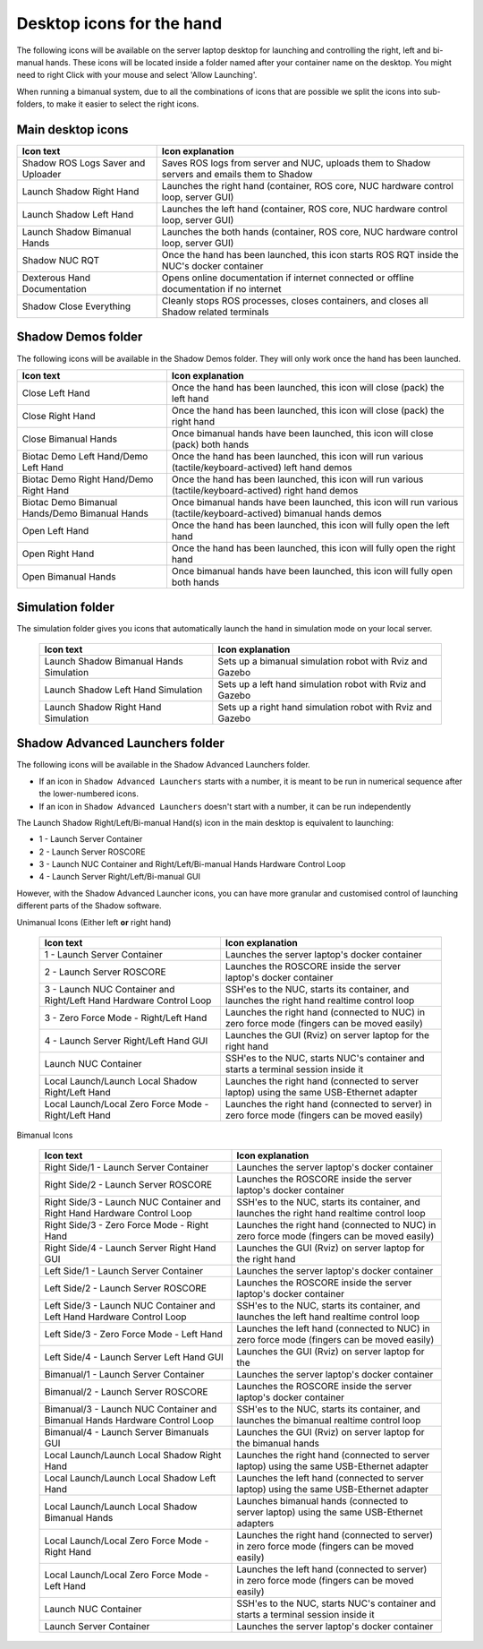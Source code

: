 Desktop icons for the hand
==========================

The following icons will be available on the server laptop desktop for launching and controlling the right, left and bi-manual hands. These icons will be located inside a folder named after your container name on the desktop. You might need to right Click with your mouse and select 'Allow Launching'.

When running a bimanual system, due to all the combinations of icons that are possible we split the icons into sub-folders, to make it easier to select the right icons.

Main desktop icons
-------------------

.. table::
   :class: tight-table
   
   +--------------------------------------------------+--------------------------------------------------+
   | Icon text                                        |  Icon explanation                                | 
   +==================================================+==================================================+
   | Shadow ROS Logs Saver and Uploader               | Saves ROS logs from server and NUC, uploads them |
   |                                                  | to Shadow servers and emails them to Shadow      |
   +--------------------------------------------------+--------------------------------------------------+
   | Launch Shadow Right Hand                         | Launches the right hand (container, ROS core,    |
   |                                                  | NUC hardware control loop, server GUI)           |
   +--------------------------------------------------+--------------------------------------------------+
   | Launch Shadow Left Hand                          | Launches the left hand (container, ROS core,     |
   |                                                  | NUC hardware control loop, server GUI)           |
   +--------------------------------------------------+--------------------------------------------------+
   | Launch Shadow Bimanual Hands                     | Launches the both hands (container, ROS core,    |
   |                                                  | NUC hardware control loop, server GUI)           |
   +--------------------------------------------------+--------------------------------------------------+   
   | Shadow NUC RQT                                   | Once the hand has been launched, this icon       |
   |                                                  | starts ROS RQT inside the NUC's docker container |
   +--------------------------------------------------+--------------------------------------------------+
   | Dexterous Hand Documentation                     | Opens online documentation if internet connected |
   |                                                  | or offline documentation if no internet          |
   +--------------------------------------------------+--------------------------------------------------+
   | Shadow Close Everything                          | Cleanly stops ROS processes, closes containers,  |
   |                                                  | and closes all Shadow related terminals          |
   +--------------------------------------------------+--------------------------------------------------+

Shadow Demos folder
--------------------

The following icons will be available in the Shadow Demos folder. They will only work once the hand has been launched.

.. table::
   :class: tight-table
   
   +--------------------------------------------------+--------------------------------------------------------------+
   | Icon text                                        |  Icon explanation                                            | 
   +==================================================+==============================================================+
   | Close Left Hand                                  | Once the hand has been launched, this icon will              |
   |                                                  | close (pack) the left hand                                   | 
   +--------------------------------------------------+--------------------------------------------------------------+
   | Close Right Hand                                 | Once the hand has been launched, this icon will              |
   |                                                  | close (pack) the right hand                                  |
   +--------------------------------------------------+--------------------------------------------------------------+
   | Close Bimanual Hands                             | Once bimanual hands have been launched, this icon will       |
   |                                                  | close (pack) both hands                                      |
   +--------------------------------------------------+--------------------------------------------------------------+
   | Biotac Demo Left Hand/Demo Left Hand             | Once the hand has been launched, this icon will              |
   |                                                  | run various (tactile/keyboard-actived) left hand demos       |
   +--------------------------------------------------+--------------------------------------------------------------+
   | Biotac Demo Right Hand/Demo Right Hand           | Once the hand has been launched, this icon will              |
   |                                                  | run various (tactile/keyboard-actived) right hand demos      |
   +--------------------------------------------------+--------------------------------------------------------------+
   | Biotac Demo Bimanual Hands/Demo Bimanual Hands   | Once bimanual hands have been launched, this icon will       |
   |                                                  | run various (tactile/keyboard-actived) bimanual hands demos  |
   +--------------------------------------------------+--------------------------------------------------------------+
   | Open Left Hand                                   | Once the hand has been launched, this icon will              |
   |                                                  | fully open the left hand                                     |
   +--------------------------------------------------+--------------------------------------------------------------+
   | Open Right Hand                                  | Once the hand has been launched, this icon will              |
   |                                                  | fully open the right hand                                    |
   +--------------------------------------------------+--------------------------------------------------------------+
   | Open Bimanual Hands                              | Once bimanual hands have been launched, this icon will       |
   |                                                  | fully open both hands                                        |
   +--------------------------------------------------+--------------------------------------------------------------+

Simulation folder
------------------

The simulation folder gives you icons that automatically launch the hand in simulation mode on your local server.

 +--------------------------------------------------+--------------------------------------------------------------+
 | Icon text                                        |  Icon explanation                                            | 
 +==================================================+==============================================================+
 | Launch Shadow Bimanual Hands Simulation          | Sets up a bimanual simulation robot with Rviz and Gazebo     |
 +--------------------------------------------------+--------------------------------------------------------------+
 | Launch Shadow Left Hand Simulation               | Sets up a left hand simulation robot with Rviz and Gazebo    |
 +--------------------------------------------------+--------------------------------------------------------------+
 | Launch Shadow Right Hand Simulation              | Sets up a right hand simulation robot with Rviz and Gazebo   |
 +--------------------------------------------------+--------------------------------------------------------------+

Shadow Advanced Launchers folder
--------------------------------

The following icons will be available in the Shadow Advanced Launchers folder.

* If an icon in ``Shadow Advanced Launchers`` starts with a number, it is meant to be run in numerical sequence after the lower-numbered icons.
* If an icon in ``Shadow Advanced Launchers`` doesn't start with a number, it can be run independently

The Launch Shadow Right/Left/Bi-manual Hand(s) icon in the main desktop is equivalent to launching:

* 1 - Launch Server Container
* 2 - Launch Server ROSCORE
* 3 - Launch NUC Container and Right/Left/Bi-manual Hands Hardware Control Loop
* 4 - Launch Server Right/Left/Bi-manual GUI

However, with the Shadow Advanced Launcher icons, you can have more granular and customised control of launching different parts of the Shadow software.

.. table::
   :class: tight-table

Unimanual Icons (Either left **or** right hand)

   +--------------------------------------------------+--------------------------------------------------+
   | Icon text                                        |  Icon explanation                                | 
   +==================================================+==================================================+
   | 1 - Launch Server Container                      | Launches the server laptop's docker container    |
   |                                                  |                                                  |
   +--------------------------------------------------+--------------------------------------------------+
   | 2 - Launch Server ROSCORE                        | Launches the ROSCORE inside the server laptop's  |
   |                                                  | docker container                                 |
   +--------------------------------------------------+--------------------------------------------------+
   | 3 - Launch NUC Container and Right/Left Hand     | SSH'es to the NUC, starts its container, and     |
   | Hardware Control Loop                            | launches the right hand realtime control loop    |
   +--------------------------------------------------+--------------------------------------------------+  
   | 3 - Zero Force Mode - Right/Left Hand            | Launches the right hand (connected to NUC) in    |
   |                                                  | zero force mode (fingers can be moved easily)    |
   +--------------------------------------------------+--------------------------------------------------+
   | 4 - Launch Server Right/Left Hand GUI            | Launches the GUI (Rviz) on server laptop for the |
   |                                                  | right hand                                       |
   +--------------------------------------------------+--------------------------------------------------+
   | Launch NUC Container                             | SSH'es to the NUC, starts NUC's container and    |
   |                                                  | starts a terminal session inside it              |
   +--------------------------------------------------+--------------------------------------------------+
   | Local Launch/Launch Local Shadow Right/Left Hand | Launches the right hand (connected to server     |
   |                                                  | laptop) using the same USB-Ethernet adapter      |
   +--------------------------------------------------+--------------------------------------------------+
   | Local Launch/Local Zero Force Mode -             | Launches the right hand (connected to server) in |
   | Right/Left Hand                                  | zero force mode (fingers can be moved easily)    |
   +--------------------------------------------------+--------------------------------------------------+

Bimanual Icons

   +--------------------------------------------------+--------------------------------------------------+
   | Icon text                                        |  Icon explanation                                | 
   +==================================================+==================================================+
   | Right Side/1 - Launch Server Container           | Launches the server laptop's docker container    |
   |                                                  |                                                  |
   +--------------------------------------------------+--------------------------------------------------+
   | Right Side/2 - Launch Server ROSCORE             | Launches the ROSCORE inside the server laptop's  |
   |                                                  | docker container                                 |
   +--------------------------------------------------+--------------------------------------------------+  
   | Right Side/3 - Launch NUC Container and Right    | SSH'es to the NUC, starts its container, and     |
   | Hand Hardware Control Loop                       | launches the right hand realtime control loop    |
   +--------------------------------------------------+--------------------------------------------------+
   | Right Side/3 - Zero Force Mode - Right Hand      | Launches the right hand (connected to NUC) in    |
   |                                                  | zero force mode (fingers can be moved easily)    |
   +--------------------------------------------------+--------------------------------------------------+
   | Right Side/4 - Launch Server Right Hand GUI      | Launches the GUI (Rviz) on server laptop for the |
   |                                                  | right hand                                       |
   +--------------------------------------------------+--------------------------------------------------+
   | Left Side/1 - Launch Server Container            | Launches the server laptop's docker container    |
   |                                                  |                                                  |
   +--------------------------------------------------+--------------------------------------------------+
   | Left Side/2 - Launch Server ROSCORE              | Launches the ROSCORE inside the server laptop's  |
   |                                                  | docker container                                 |
   +--------------------------------------------------+--------------------------------------------------+  
   | Left Side/3 - Launch NUC Container and Left      | SSH'es to the NUC, starts its container, and     |
   | Hand Hardware Control Loop                       | launches the left hand realtime control loop     |
   +--------------------------------------------------+--------------------------------------------------+
   | Left Side/3 - Zero Force Mode - Left Hand        | Launches the left hand (connected to NUC) in     |
   |                                                  | zero force mode (fingers can be moved easily)    |
   +--------------------------------------------------+--------------------------------------------------+
   | Left Side/4 - Launch Server Left Hand GUI        | Launches the GUI (Rviz) on server laptop for the |   
   +--------------------------------------------------+--------------------------------------------------+
   | Bimanual/1 - Launch Server Container             | Launches the server laptop's docker container    |
   |                                                  |                                                  |
   +--------------------------------------------------+--------------------------------------------------+
   | Bimanual/2 - Launch Server ROSCORE               | Launches the ROSCORE inside the server laptop's  |
   |                                                  | docker container                                 |
   +--------------------------------------------------+--------------------------------------------------+ 
   | Bimanual/3 - Launch NUC Container and Bimanual   | SSH'es to the NUC, starts its container, and     |
   | Hands Hardware Control Loop                      | launches the bimanual realtime control loop      |
   +--------------------------------------------------+--------------------------------------------------+
   | Bimanual/4 - Launch Server Bimanuals GUI         | Launches the GUI (Rviz) on server laptop for the |
   |                                                  | bimanual hands                                   |
   +--------------------------------------------------+--------------------------------------------------+
   | Local Launch/Launch Local Shadow Right Hand      | Launches the right hand (connected to server     |
   |                                                  | laptop) using the same USB-Ethernet adapter      |
   +--------------------------------------------------+--------------------------------------------------+
   | Local Launch/Launch Local Shadow Left Hand       | Launches the left hand (connected to server      |
   |                                                  | laptop) using the same USB-Ethernet adapter      |
   +--------------------------------------------------+--------------------------------------------------+
   | Local Launch/Launch Local Shadow Bimanual Hands  | Launches bimanual hands (connected to server     |
   |                                                  | laptop) using the same USB-Ethernet adapters     |
   +--------------------------------------------------+--------------------------------------------------+
   | Local Launch/Local Zero Force Mode - Right Hand  | Launches the right hand (connected to server) in |
   |                                                  | zero force mode (fingers can be moved easily)    |
   +--------------------------------------------------+--------------------------------------------------+ 
   | Local Launch/Local Zero Force Mode - Left Hand   | Launches the left hand (connected to server) in  |
   |                                                  | zero force mode (fingers can be moved easily)    |
   +--------------------------------------------------+--------------------------------------------------+
   | Launch NUC Container                             | SSH'es to the NUC, starts NUC's container and    |
   |                                                  | starts a terminal session inside it              |
   +--------------------------------------------------+--------------------------------------------------+
   | Launch Server Container                          | Launches the server laptop's docker container    |
   |                                                  |                                                  |
   +--------------------------------------------------+--------------------------------------------------+